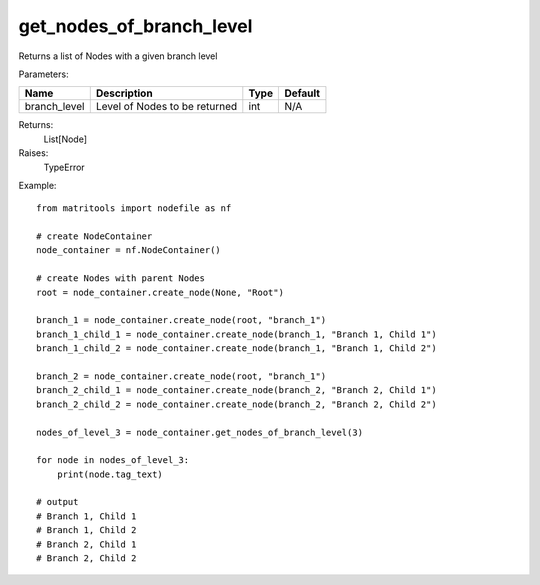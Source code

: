 get_nodes_of_branch_level
-------------------------
Returns a list of Nodes with a given branch level

Parameters:

+--------------+---------------------------------------+------+---------+
| Name         | Description                           | Type | Default |
+==============+=======================================+======+=========+
| branch_level | Level of Nodes to be returned         | int  | N/A     |
+--------------+---------------------------------------+------+---------+

Returns:
    List[Node]

Raises:
    TypeError

Example::

    from matritools import nodefile as nf

    # create NodeContainer
    node_container = nf.NodeContainer()

    # create Nodes with parent Nodes
    root = node_container.create_node(None, "Root")

    branch_1 = node_container.create_node(root, "branch_1")
    branch_1_child_1 = node_container.create_node(branch_1, "Branch 1, Child 1")
    branch_1_child_2 = node_container.create_node(branch_1, "Branch 1, Child 2")

    branch_2 = node_container.create_node(root, "branch_1")
    branch_2_child_1 = node_container.create_node(branch_2, "Branch 2, Child 1")
    branch_2_child_2 = node_container.create_node(branch_2, "Branch 2, Child 2")

    nodes_of_level_3 = node_container.get_nodes_of_branch_level(3)

    for node in nodes_of_level_3:
        print(node.tag_text)

    # output
    # Branch 1, Child 1
    # Branch 1, Child 2
    # Branch 2, Child 1
    # Branch 2, Child 2

